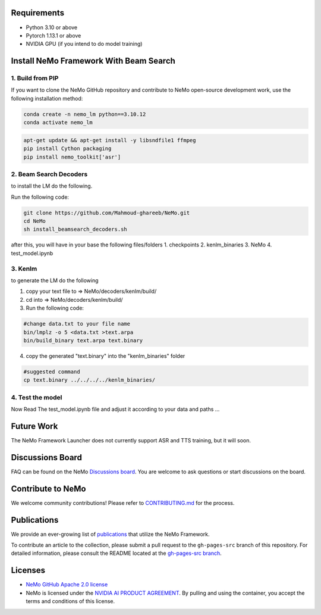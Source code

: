 Requirements
------------

* Python 3.10 or above
* Pytorch 1.13.1 or above
* NVIDIA GPU (if you intend to do model training)

Install NeMo Framework With Beam Search
----------------------

1. Build from PIP
^^^^^^^^^^^^^^^^^

If you want to clone the NeMo GitHub repository and contribute to NeMo open-source development work, use the following installation method:

.. code-block:: bash

    conda create -n nemo_lm python==3.10.12
    conda activate nemo_lm

.. code-block:: bash

    apt-get update && apt-get install -y libsndfile1 ffmpeg
    pip install Cython packaging
    pip install nemo_toolkit['asr']

2. Beam Search Decoders
^^^^

to install the LM do the following.

Run the following code:

.. code-block:: bash
    
    git clone https://github.com/Mahmoud-ghareeb/NeMo.git
    cd NeMo
    sh install_beamsearch_decoders.sh

after this, you will have in your base the following files/folders
1. checkpoints
2. kenlm_binaries
3. NeMo
4. test_model.ipynb

3. Kenlm
^^^^

to generate the LM do the following

1. copy your text file to => NeMo/decoders/kenlm/build/
2. cd into => NeMo/decoders/kenlm/build/

3. Run the following code:

.. code-block:: bash

    #change data.txt to your file name
    bin/lmplz -o 5 <data.txt >text.arpa
    bin/build_binary text.arpa text.binary

4. copy the generated "text.binary" into the "kenlm_binaries" folder

.. code-block:: bash

    #suggested command
    cp text.binary ../../../../kenlm_binaries/

4. Test the model
^^^^

Now Read The test_model.ipynb file and adjust it according to your data and paths ...

Future Work
-----------

The NeMo Framework Launcher does not currently support ASR and TTS training, but it will soon.

Discussions Board
-----------------

FAQ can be found on the NeMo `Discussions board <https://github.com/NVIDIA/NeMo/discussions>`_. You are welcome to ask questions or start discussions on the board.

Contribute to NeMo
------------------

We welcome community contributions! Please refer to `CONTRIBUTING.md <https://github.com/NVIDIA/NeMo/blob/stable/CONTRIBUTING.md>`_ for the process.

Publications
------------------

We provide an ever-growing list of `publications <https://nvidia.github.io/NeMo/publications/>`_ that utilize the NeMo Framework.

To contribute an article to the collection, please submit a pull request to the ``gh-pages-src`` branch of this repository. For detailed information, please consult the README located at the `gh-pages-src branch <https://github.com/NVIDIA/NeMo/tree/gh-pages-src#readme>`_.

Licenses
--------

* `NeMo GitHub Apache 2.0 license <https://github.com/NVIDIA/NeMo?tab=Apache-2.0-1-ov-file#readme>`__

* NeMo is licensed under the `NVIDIA AI PRODUCT AGREEMENT <https://www.nvidia.com/en-us/data-center/products/nvidia-ai-enterprise/eula/>`__. By pulling and using the container, you accept the terms and conditions of this license.

